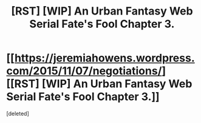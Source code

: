 #+TITLE: [RST] [WIP] An Urban Fantasy Web Serial Fate's Fool Chapter 3.

* [[https://jeremiahowens.wordpress.com/2015/11/07/negotiations/][[RST] [WIP] An Urban Fantasy Web Serial Fate's Fool Chapter 3.]]
:PROPERTIES:
:Score: 9
:DateUnix: 1446864872.0
:DateShort: 2015-Nov-07
:END:
[deleted]

